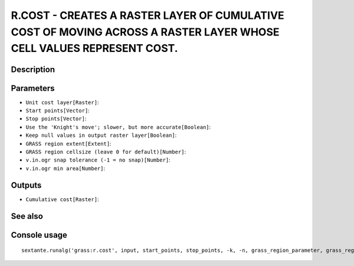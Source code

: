 R.COST - CREATES A RASTER LAYER OF CUMULATIVE COST OF MOVING ACROSS A RASTER LAYER WHOSE CELL VALUES REPRESENT COST.
====================================================================================================================

Description
-----------

Parameters
----------

- ``Unit cost layer[Raster]``:
- ``Start points[Vector]``:
- ``Stop points[Vector]``:
- ``Use the 'Knight's move'; slower, but more accurate[Boolean]``:
- ``Keep null values in output raster layer[Boolean]``:
- ``GRASS region extent[Extent]``:
- ``GRASS region cellsize (leave 0 for default)[Number]``:
- ``v.in.ogr snap tolerance (-1 = no snap)[Number]``:
- ``v.in.ogr min area[Number]``:

Outputs
-------

- ``Cumulative cost[Raster]``:

See also
---------


Console usage
-------------


::

	sextante.runalg('grass:r.cost', input, start_points, stop_points, -k, -n, grass_region_parameter, grass_region_cellsize_parameter, grass_snap_tolerance_parameter, grass_min_area_parameter, output)
